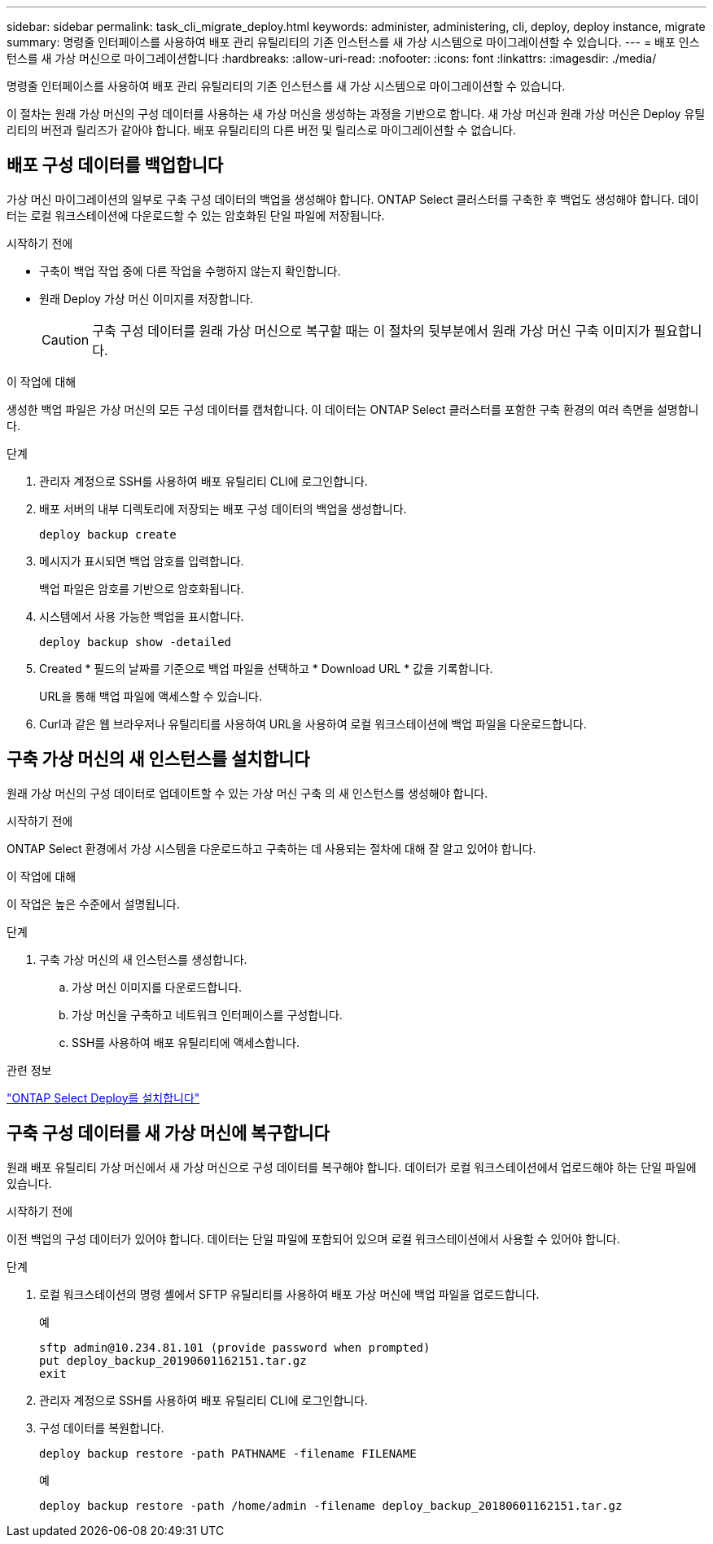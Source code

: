 ---
sidebar: sidebar 
permalink: task_cli_migrate_deploy.html 
keywords: administer, administering, cli, deploy, deploy instance, migrate 
summary: 명령줄 인터페이스를 사용하여 배포 관리 유틸리티의 기존 인스턴스를 새 가상 시스템으로 마이그레이션할 수 있습니다. 
---
= 배포 인스턴스를 새 가상 머신으로 마이그레이션합니다
:hardbreaks:
:allow-uri-read: 
:nofooter: 
:icons: font
:linkattrs: 
:imagesdir: ./media/


[role="lead"]
명령줄 인터페이스를 사용하여 배포 관리 유틸리티의 기존 인스턴스를 새 가상 시스템으로 마이그레이션할 수 있습니다.

이 절차는 원래 가상 머신의 구성 데이터를 사용하는 새 가상 머신을 생성하는 과정을 기반으로 합니다. 새 가상 머신과 원래 가상 머신은 Deploy 유틸리티의 버전과 릴리즈가 같아야 합니다. 배포 유틸리티의 다른 버전 및 릴리스로 마이그레이션할 수 없습니다.



== 배포 구성 데이터를 백업합니다

가상 머신 마이그레이션의 일부로 구축 구성 데이터의 백업을 생성해야 합니다. ONTAP Select 클러스터를 구축한 후 백업도 생성해야 합니다. 데이터는 로컬 워크스테이션에 다운로드할 수 있는 암호화된 단일 파일에 저장됩니다.

.시작하기 전에
* 구축이 백업 작업 중에 다른 작업을 수행하지 않는지 확인합니다.
* 원래 Deploy 가상 머신 이미지를 저장합니다.
+

CAUTION: 구축 구성 데이터를 원래 가상 머신으로 복구할 때는 이 절차의 뒷부분에서 원래 가상 머신 구축 이미지가 필요합니다.



.이 작업에 대해
생성한 백업 파일은 가상 머신의 모든 구성 데이터를 캡처합니다. 이 데이터는 ONTAP Select 클러스터를 포함한 구축 환경의 여러 측면을 설명합니다.

.단계
. 관리자 계정으로 SSH를 사용하여 배포 유틸리티 CLI에 로그인합니다.
. 배포 서버의 내부 디렉토리에 저장되는 배포 구성 데이터의 백업을 생성합니다.
+
`deploy backup create`

. 메시지가 표시되면 백업 암호를 입력합니다.
+
백업 파일은 암호를 기반으로 암호화됩니다.

. 시스템에서 사용 가능한 백업을 표시합니다.
+
`deploy backup show -detailed`

. Created * 필드의 날짜를 기준으로 백업 파일을 선택하고 * Download URL * 값을 기록합니다.
+
URL을 통해 백업 파일에 액세스할 수 있습니다.

. Curl과 같은 웹 브라우저나 유틸리티를 사용하여 URL을 사용하여 로컬 워크스테이션에 백업 파일을 다운로드합니다.




== 구축 가상 머신의 새 인스턴스를 설치합니다

원래 가상 머신의 구성 데이터로 업데이트할 수 있는 가상 머신 구축 의 새 인스턴스를 생성해야 합니다.

.시작하기 전에
ONTAP Select 환경에서 가상 시스템을 다운로드하고 구축하는 데 사용되는 절차에 대해 잘 알고 있어야 합니다.

.이 작업에 대해
이 작업은 높은 수준에서 설명됩니다.

.단계
. 구축 가상 머신의 새 인스턴스를 생성합니다.
+
.. 가상 머신 이미지를 다운로드합니다.
.. 가상 머신을 구축하고 네트워크 인터페이스를 구성합니다.
.. SSH를 사용하여 배포 유틸리티에 액세스합니다.




.관련 정보
link:task_install_deploy.html["ONTAP Select Deploy를 설치합니다"]



== 구축 구성 데이터를 새 가상 머신에 복구합니다

원래 배포 유틸리티 가상 머신에서 새 가상 머신으로 구성 데이터를 복구해야 합니다. 데이터가 로컬 워크스테이션에서 업로드해야 하는 단일 파일에 있습니다.

.시작하기 전에
이전 백업의 구성 데이터가 있어야 합니다. 데이터는 단일 파일에 포함되어 있으며 로컬 워크스테이션에서 사용할 수 있어야 합니다.

.단계
. 로컬 워크스테이션의 명령 셸에서 SFTP 유틸리티를 사용하여 배포 가상 머신에 백업 파일을 업로드합니다.
+
예

+
....
sftp admin@10.234.81.101 (provide password when prompted)
put deploy_backup_20190601162151.tar.gz
exit
....
. 관리자 계정으로 SSH를 사용하여 배포 유틸리티 CLI에 로그인합니다.
. 구성 데이터를 복원합니다.
+
`deploy backup restore -path PATHNAME -filename FILENAME`

+
예

+
`deploy backup restore -path /home/admin -filename deploy_backup_20180601162151.tar.gz`


